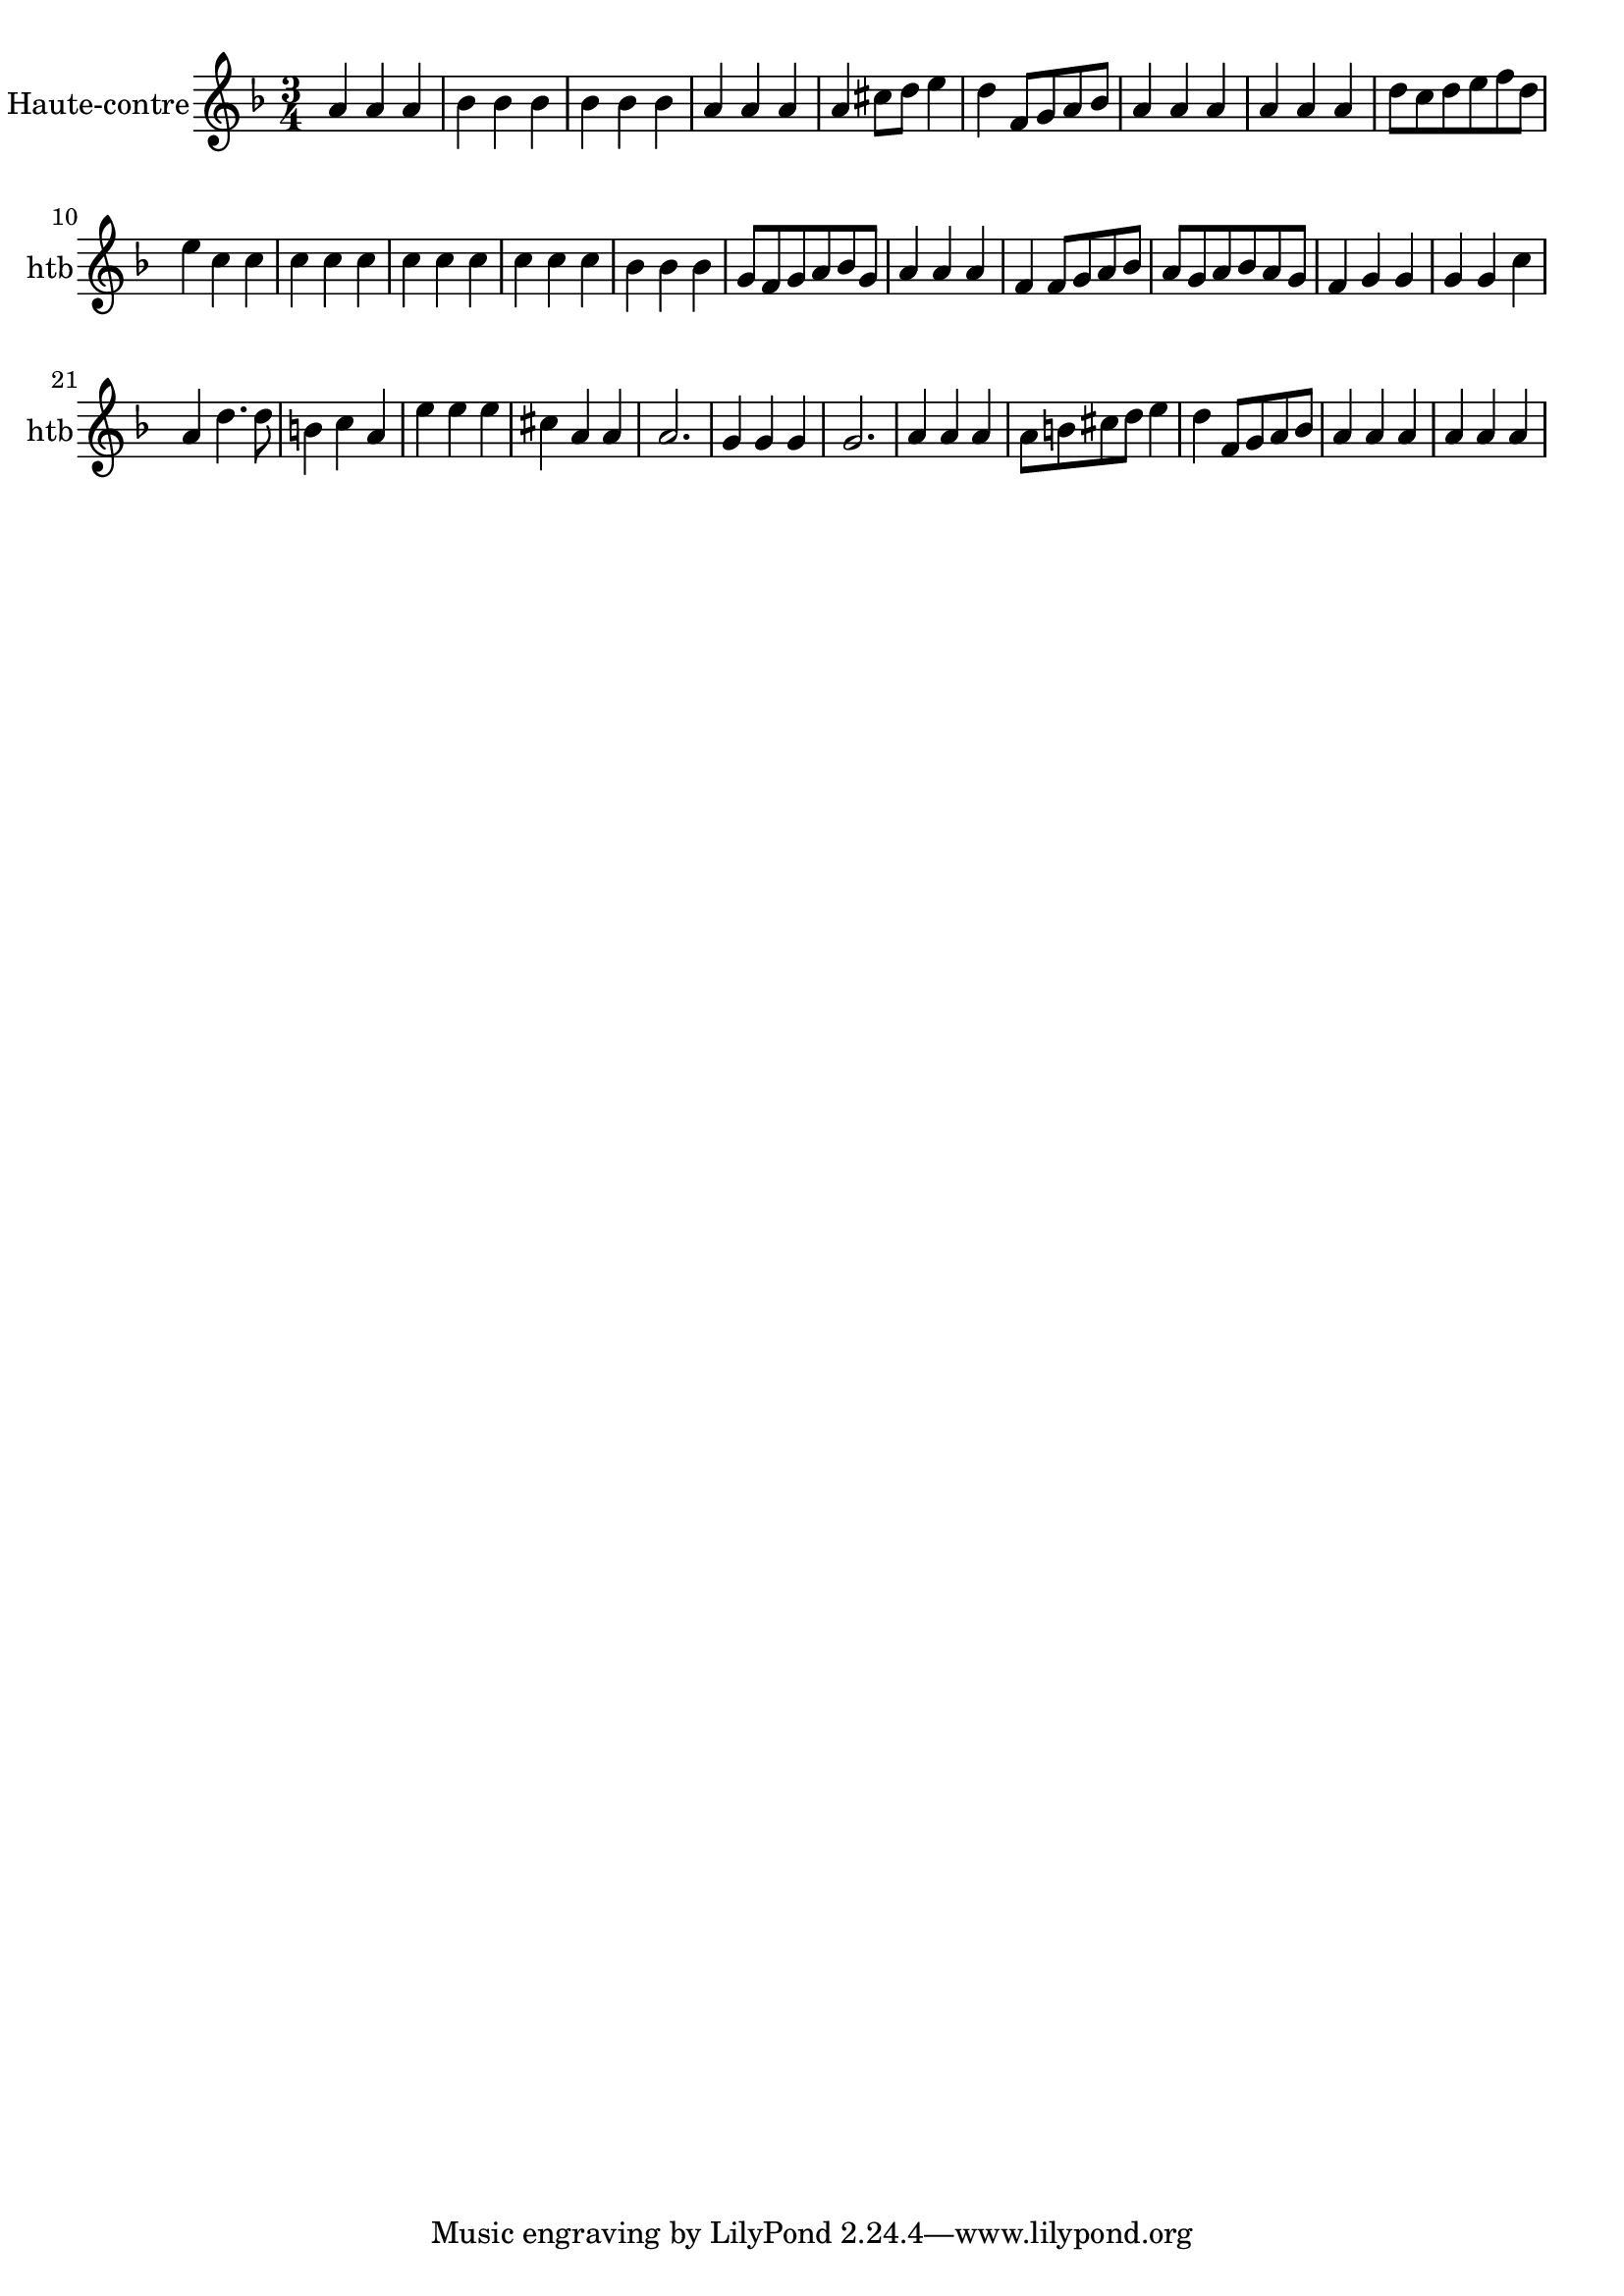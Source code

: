 \version "2.17.7"

\context Voice = "hautbois"
\relative c'' { 
	 \set Staff.instrumentName = \markup { \column { "Haute-contre" } }
         \set Staff.midiInstrument = "oboe"
         \set Staff.shortInstrumentName = "htb"
 
  \once \override Staff.TimeSignature.style = #'()

  		
  		\time 3/4
  		\clef treble
                \key f \major
        a4 a a | bes bes bes | bes bes bes | a a a | a cis8 d e4 |
% 6      
       d f,8 g a bes | a4 a a | a a a | d8 c d e f d | e4 c c | c c c | 
% 11
	c c c | c c c | bes bes bes | g8 f g a bes g | a4 a a |
%16
	f f8 g a bes | a g a bes a g | f4 g g | g g c | a d4. d8
%21
	b4 c a | e' e e | cis a a | a2. | g4 g g |
%26
	g2. | a4 a a | a8 b cis d e4 | d f,8 g a bes | a4 a a | a a a |
	
}
